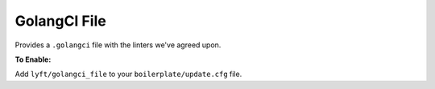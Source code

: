 GolangCI File
~~~~~~~~~~~~~

Provides a ``.golangci`` file with the linters we've agreed upon.

**To Enable:**

Add ``lyft/golangci_file`` to your ``boilerplate/update.cfg`` file.
